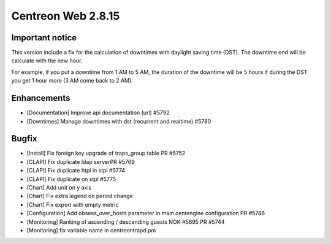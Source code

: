 ###################
Centreon Web 2.8.15
###################

Important notice
================

This version include a fix for the calculation of downtimes with daylight saving
time (DST). The downtime end will be calculate with the new hour.

For example, if you put a downtime from 1 AM to 5 AM, the duration of the
downtime will be 5 hours if during the DST you get 1 hour more (3 AM come back
to 2 AM).

Enhancements
============

* [Documentation] Improve api documentation (url) #5792
* [Downtimes] Manage downtimes with dst (recurrent and realtime) #5780

Bugfix
======

* [Install] Fix foreign key upgrade of traps_group table PR #5752
* [CLAPI] Fix duplicate ldap serverPR #5769
* [CLAPI] Fix duplicate htpl in stpl #5774
* [CLAPI] Fix duplicate on stpl #5775
* [Chart] Add unit on y axis
* [Chart] Fix extra legend on period change
* [Chart] Fix export with empty metric
* [Configuration] Add obsess_over_hosts parameter in main centengine configuration PR #5746
* [Monitoring] Ranking of ascending / descending guests NOK #5695 PR #5744
* [Monitoring] fix variable name in centreontrapd.pm
